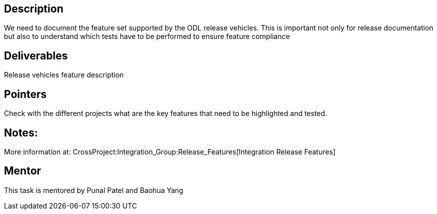 [[description]]
== Description

We need to document the feature set supported by the ODL release
vehicles. This is important not only for release documentation but also
to understand which tests have to be performed to ensure feature
compliance

[[deliverables]]
== Deliverables

Release vehicles feature description

[[pointers]]
== Pointers

Check with the different projects what are the key features that need to
be highlighted and tested.

[[notes]]
== Notes:

More information at:
CrossProject:Integration_Group:Release_Features[Integration Release
Features]

[[mentor]]
== Mentor

This task is mentored by Punal Patel and Baohua Yang
